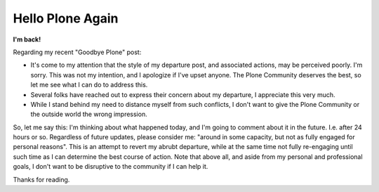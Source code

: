 Hello Plone Again
=================

.. post:: 2013/01/09
    :category: Plone

**I'm back!**

Regarding my recent "Goodbye Plone" post:

- It's come to my attention that the style of my departure post, and associated actions, may be perceived poorly. I'm sorry. This was not my intention, and I apologize if I've upset anyone. The Plone Community deserves the best, so let me see what I can do to address this.

- Several folks have reached out to express their concern about my departure, I appreciate this very much.

- While I stand behind my need to distance myself from such conflicts, I don't want to give the Plone Community or the outside world the wrong impression.

So, let me say this: I'm thinking about what happened today, and I'm going to comment about it in the future. I.e. after 24 hours or so. Regardless of future updates, please consider me: "around in some capacity, but not as fully engaged for personal reasons". This is an attempt to revert my abrubt departure, while at the same time not fully re-engaging until such time as I can determine the best course of action. Note that above all, and aside from my personal and professional goals, I don't want to be disruptive to the community if I can help it.

Thanks for reading.
